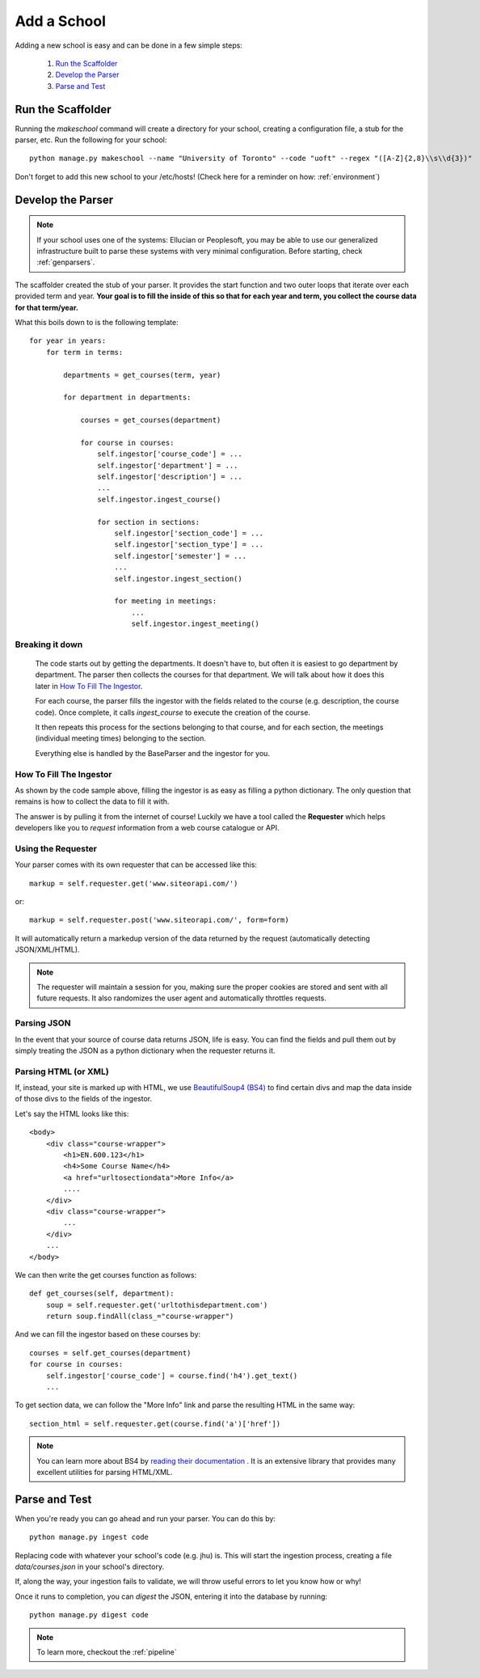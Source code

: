 .. _addaschool:

Add a School
*************

Adding a new school is easy and can be done in a few simple steps:

    1. `Run the Scaffolder`_
    2. `Develop the Parser`_
    3. `Parse and Test`_

Run the Scaffolder
~~~~~~~~~~~~~~~~~~
Running the *makeschool* command will create a directory for your school, creating a configuration file, a stub for the parser, etc. Run the following for your school::

    python manage.py makeschool --name "University of Toronto" --code "uoft" --regex "([A-Z]{2,8}\\s\\d{3})"

Don't forget to add this new school to your /etc/hosts! (Check here for a reminder on how: :ref:`environment`)

Develop the Parser
~~~~~~~~~~~~~~~~~~

.. note:: If your school uses one of the systems: Ellucian or Peoplesoft, you may be able to use our generalized infrastructure built to parse these systems with very minimal configuration. Before starting, check :ref:`genparsers`.

The scaffolder created the stub of your parser. It provides the start function and two outer loops that iterate over each provided term and year. **Your goal is to fill the inside of this so that for each year and term, you collect the course data for that term/year.**

What this boils down to is the following template::
    
    for year in years:
        for term in terms:

            departments = get_courses(term, year)

            for department in departments:

                courses = get_courses(department)

                for course in courses:
                    self.ingestor['course_code'] = ...
                    self.ingestor['department'] = ...
                    self.ingestor['description'] = ...
                    ...
                    self.ingestor.ingest_course()

                    for section in sections:
                        self.ingestor['section_code'] = ...
                        self.ingestor['section_type'] = ...
                        self.ingestor['semester'] = ...
                        ...
                        self.ingestor.ingest_section()
            
                        for meeting in meetings:
                            ...
                            self.ingestor.ingest_meeting()

Breaking it down
################

    The code starts out by getting the departments. It doesn't have to, but often it is easiest to go department by department. The parser then collects the courses for that department. We will talk about how it does this later in `How To Fill The Ingestor`_.
    
    For each course, the parser fills the ingestor with the fields related to the course (e.g. description, the course code). Once complete, it calls `ingest_course` to execute the creation of the course. 

    It then repeats this process for the sections belonging to that course, and for each section, the meetings (individual meeting times) belonging to the section.

    Everything else is handled by the BaseParser and the ingestor for you.

How To Fill The Ingestor
########################
As shown by the code sample above, filling the ingestor is as easy as filling a python dictionary. The only question that remains is how to collect the data to fill it with. 

The answer is by pulling it from the internet of course! Luckily we have a tool called the **Requester** which helps developers like you to *request* information from a web course catalogue or API. 

Using the Requester
####################
Your parser comes with its own requester that can be accessed like this::

    markup = self.requester.get('www.siteorapi.com/')

or::

    markup = self.requester.post('www.siteorapi.com/', form=form)

It will automatically return a markedup version of the data returned by the request (automatically detecting JSON/XML/HTML).

.. note:: The requester will maintain a session for you, making sure the proper cookies are stored and sent with all future requests. It also randomizes the user agent and automatically throttles requests.

Parsing JSON
#############
In the event that your source of course data returns JSON, life is easy. You can find the fields and pull them out by simply treating the JSON as a python dictionary when the requester returns it. 

Parsing HTML (or XML)
#####################
If, instead, your site is marked up with HTML, we use `BeautifulSoup4 (BS4) <https://www.crummy.com/software/BeautifulSoup/bs4/doc/>`_ to find certain divs and map the data inside of those divs to the fields of the ingestor.

Let's say the HTML looks like this::

    <body>
        <div class="course-wrapper">
            <h1>EN.600.123</h1>
            <h4>Some Course Name</h4>
            <a href="urltosectiondata">More Info</a>
            ....
        </div>
        <div class="course-wrapper">
            ...
        </div>
        ...
    </body>

We can then write the get courses function as follows::

    def get_courses(self, department):
        soup = self.requester.get('urltothisdepartment.com')
        return soup.findAll(class_="course-wrapper")

And we can fill the ingestor based on these courses by::

    courses = self.get_courses(department)
    for course in courses:
        self.ingestor['course_code'] = course.find('h4').get_text()
        ...
    
To get section data, we can follow the "More Info" link and parse the resulting HTML in the same way::

    section_html = self.requester.get(course.find('a')['href'])

.. note:: You can learn more about BS4 by `reading their documentation <https://www.crummy.com/software/BeautifulSoup/bs4/doc/>`_ . It is an extensive library that provides many excellent utilities for parsing HTML/XML.

Parse and Test
~~~~~~~~~~~~~~
When you're ready you can go ahead and run your parser. You can do this by::

    python manage.py ingest code

Replacing code with whatever your school's code (e.g. jhu) is. This will start the ingestion process, creating a file `data/courses.json` in your school's directory. 

If, along the way, your ingestion fails to validate, we will throw useful errors to let you know how or why! 

Once it runs to completion, you can *digest* the JSON, entering it into the database by running::

    python manage.py digest code

.. note:: To learn more, checkout the :ref:`pipeline`